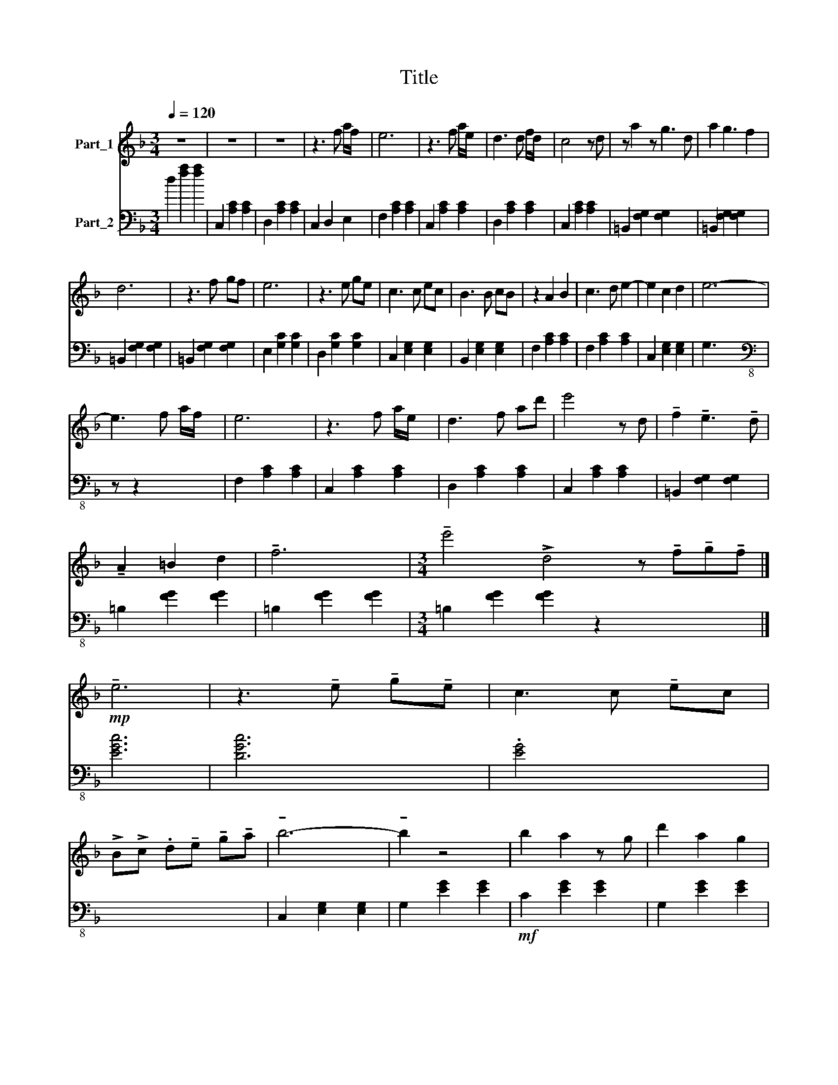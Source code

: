 X:1
T:Title
%%score 1 2
L:1/8
Q:1/4=120
M:3/4
K:F
V:1 treble nm="Part_1"
V:2 bass nm="Part_2"
V:1
 z6 | z6 | z6 | z3 f a/f/ x | e6 | z3 f a/e/ x | d3 d f/d/ x | c4 z d | z a2 z g3 d | a2 g3 f2 | %10
 d6 | z3 f gf | e6 | z3 e ge | c3 c ec | B3 B cB | z2 A2 B2 | c3 d e2- | e2 c2 d2 | e6- | %20
 e3 f a/f/ x | e6 | z3 f a/e/ x | d3 f ad' | e'4 z d | !tenuto!f2 !tenuto!e3 !tenuto!d | %26
 !tenuto!A2 =B2 d2 | !tenuto!f6 |[M:3/4] !tenuto!e'4 !>!d4 z !tenuto!f!tenuto!g!tenuto!f |] %29
!mp! !tenuto!e6 | z3 !tenuto!e !tenuto!g!tenuto!e | c3 c !tenuto!ec | %32
 !>!B!>!c .d!tenuto!e !tenuto!g!tenuto!a | !tenuto!b6- | !tenuto!b2 z4 | b2 a2 z g | d'2 a2 g2 | %37
 a6 | f6 | a2 g2 z f | a2 _g2 d2 | =B2 !tenuto!_d/!tenuto!=d/ !tenuto!_e/!tenuto!=e/ x2 | %42
[M:3/4][K:treble] !>!!tenuto!f!tenuto!_g !tenuto!=g!tenuto!_a !tenuto!=aB | %43
 !tenuto!b!tenuto!a !tenuto!_a!tenuto!g !tenuto!_g!tenuto!f | !>!e/_e/ d _d c =B x | %45
!mp! !tenuto!e2!f! (3:2:2g2 z d x | e2 B2 =B2 | c6 | cd e!tenuto!f !tenuto!a/!tenuto!f/ x | e6 | %50
 z3 !tenuto!f !tenuto!a/e/ x | d3 d !tenuto!f/!tenuto!a/ x | !tenuto!c'4 z !tenuto!f | %53
 !tenuto!a2 !tenuto!g3 d | !tenuto!a2 !tenuto!g2 !tenuto!f2 | d6 | %56
 z3 !tenuto!f !tenuto!g!tenuto!f | e6 | z3 .e !tenuto!ge | c3 c ec | !fermata!B6 | z2 [Aa]2 [Bb]2 | %62
 [cc']3 [dd'] [ee']2 | z2 [cegc']2 [dd']2 | !arpeggio![egc'e']2 z [ff'] [aa']/[ff']/ x | [ee']6 | %66
 z6 | z6 | z3 f a/f/ x | e6 | [Ff]6 | [Ee]6- | [Ee]3 f a/f/ x | e6 | z3 f a/e/ x | d3 d f/d/ x | %76
 c4 z =B | a2 g3 d | a2 g2 f2 |[K:F#] x6 | f g f x3 | e6 | z3 e ge | c3 c ec | B6 | z2 A2 B2 | %86
 c3 d e2 | z2 !>![cc']2 [dd']2 | !fermata![ee']6 ||[K:F][K:treble] z6 | z6 | z6 | %92
 z3 f !tenuto!a/!tenuto!f/ x | !tenuto!e6 | z3 !tenuto!f !tenuto!a/!tenuto!e/ x | %95
 !tenuto!d3 !tenuto!d !tenuto!f/!tenuto!d/ x | c4 z !tenuto!d | !tenuto!a2 !tenuto!g3 !tenuto!d | %98
 !tenuto!a2 !tenuto!g2 !tenuto!f2 | !tenuto!d6 | z3 !tenuto!f !tenuto!g!tenuto!f | !tenuto!e6 | %102
 z3 !tenuto!e !tenuto!g!tenuto!e | c3 c !tenuto!ec | B6 | z2 !tenuto!A2 B2 | %106
 c2 !tenuto!d2 !tenuto!e2 | z2 c2 !tenuto!d2 | !>!!tenuto!e2 !tenuto!f2 !tenuto!g2 | !tenuto!f6- | %110
 !tenuto!f6 | !tenuto!f6 | !tenuto!f6 | z4 z F | c/f/ a c' f' c'' x | z2 x4 | z6 | z6 |] %118
V:2
 d2 [fa]2 [fa]2 | C,2 [A,C]2 [A,C]2 | D,2 [A,C]2 [A,C]2 | C,2 D,2 E,2 | F,2 [A,C]2 [A,C]2 | %5
 C,2 [A,C]2 [A,C]2 | D,2 [A,C]2 [A,C]2 | C,2 [A,C]2 [A,C]2 | =B,,2 [F,G,]2 [F,G,]2 x2 | %9
 =B,,2 [F,G,]2 [F,G,]2 x | =B,,2 [F,G,]2 [F,G,]2 | =B,,2 [F,G,]2 [F,G,]2 | E,2 [G,C]2 [G,C]2 | %13
 D,2 [G,C]2 [G,C]2 | C,2 [E,G,]2 [E,G,]2 | B,,2 [E,G,]2 [E,G,]2 | F,2 [A,C]2 [A,C]2 | %17
 F,2 [A,C]2 [A,C]2 | C,2 [E,G,]2 [E,G,]2 | G,3 x3 |[K:bass-8] z z2 x3 | F,2 [A,C]2 [A,C]2 | %22
 C,2 [A,C]2 [A,C]2 | D,2 [A,C]2 [A,C]2 | C,2 [A,C]2 [A,C]2 | =B,,2 [F,G,]2 [F,G,]2 | %26
 =B,2 [FG]2 [FG]2 | =B,2 [FG]2 [FG]2 |[M:3/4] =B,2 [FG]2 [FG]2 z2 x4 |] [EGc]6 | [DGc]6 | %31
 .[EG]4 x2 | x6 | C,2 [E,G,]2 [E,G,]2 | G,2 [EG]2 [EG]2 |!mf! C2 [EG]2 [EG]2 | G,2 [EG]2 [EG]2 | %37
 F,2 [FA]2 [FA]2 | C2 [FA]2 [FA]2 | F,2 [FA]2 [FA]2 | D,2 [F=B]2 [FB]2 | =B,2 [F=B]4- | [FB]6 | %43
 D2 [FB]4- | [FB]6 | [EGc]6- | [EGc]6 | ([_A-c-e]6 | [Ace]6) | F2 [Ac]4 | C2 [Ac]4 | D2 [Ac]4 | %52
 C2 [Ac]4 | =B,2 [GB]4 | G,2 [G=B]4 | =B,2 [G=B]4 | D2 [G=B]4 | E2 [Gc]4 | D2 [Gc]4 | C2 [EG]4 | %60
 !fermata!B,6 | !arpeggio![F-A-c]6 | [FAc]6 | !arpeggio!G3 x3 |[K:bass-8] x6 | F,2 [A,C]2 [A,C]2 | %66
 C,2 [A,C]2 [A,C]2 | D2 [Ac]2 [Ac]2 | C2 [Ac]4 | z6 | z6 | z6 | z6 | [FAc]6 | [EAc]6 | [FAc]6 | %76
 [_EAc]6 | x6 | [DG]6 |[K:F#] x6 | x6 | [EGc]6 | [DGc]6 | .[EG]4 x2 | x6 | ([F,A,-C]6 | [F,A,C]6) | %87
 [E,G,C]6- | [E,G,C]6 ||[K:F][K:treble][K:treble] [Af]6 | [Ae]6 | [Af]6 | [Ae]6 | [Af]6 | [Ae]6 | %95
 [Af]6 | [_EAc]6 | [=B,DG]6 | [A,DG]6 | [G,=B,D]6 | [F,=B,D]6 | [ce]6 | c6 | [GBc]6 | [GB]6 | %105
 ([CFA]6 | !>!C6) | (!arpeggio![G,-CE-]6 | [G,CE]6) |[K:bass] [F,A,C]6 | [E,A,C]6 | [F,A,C]6 | %112
 [E,A,C]6 | !>!F,,/!>!C,/ F,/A,/ C z x2 | z6 | z6 | !tenuto!F,,6- | !>!!tenuto!F,,6 |] %118

